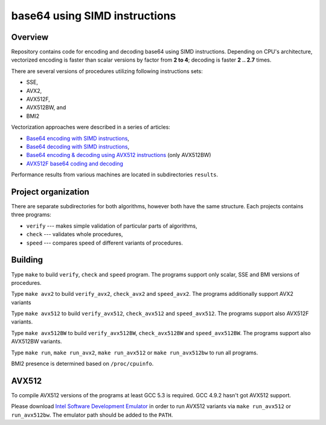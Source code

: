 ================================================================================
                        base64 using SIMD instructions
================================================================================

Overview
--------------------------------------------------

Repository contains code for encoding and decoding base64 using SIMD instructions.
Depending on CPU's architecture, vectorized encoding is faster than scalar
versions by factor from **2 to 4**; decoding is faster **2 .. 2.7** times.

There are several versions of procedures utilizing following instructions sets:

* SSE,
* AVX2,
* AVX512F,
* AVX512BW, and
* BMI2

Vectorization approaches were described in a series of articles:

* `Base64 encoding with SIMD instructions`__,
* `Base64 decoding with SIMD instructions`__,
* `Base64 encoding & decoding using AVX512 instructions`__ (only AVX512BW)
* `AVX512F base64 coding and decoding`__

__ http://0x80.pl/notesen/2016-01-12-sse-base64-encoding.html
__ http://0x80.pl/notesen/2016-01-17-sse-base64-decoding.html
__ http://0x80.pl/notesen/2016-04-03-avx512-base64.html
__ http://0x80.pl/articles/avx512-foundation-base64.html

Performance results from various machines are located
in subdirectories ``results``.


Project organization
--------------------------------------------------

There are separate subdirectories for both algorithms, however both have
the same structure. Each projects contains three programs:

* ``verify`` --- makes simple validation of particular parts of algorithms,
* ``check`` --- validates whole procedures,
* ``speed`` --- compares speed of different variants of procedures.


Building
--------------------------------------------------

Type ``make`` to build ``verify``, ``check`` and ``speed`` program.  The
programs support only scalar, SSE and BMI versions of procedures.

Type ``make avx2`` to build ``verify_avx2``, ``check_avx2`` and ``speed_avx2``.
The programs additionally support AVX2 variants

Type ``make avx512`` to build ``verify_avx512``, ``check_avx512`` and
``speed_avx512``.  The programs support also AVX512F variants.

Type ``make avx512BW`` to build ``verify_avx512BW``, ``check_avx512BW`` and
``speed_avx512BW``.  The programs support also AVX512BW variants.

Type ``make run``, ``make run_avx2``, ``make run_avx512`` or ``make run_avx512bw``
to run all programs.

BMI2 presence is determined based on ``/proc/cpuinfo``.

AVX512
--------------------------------------------------

To compile AVX512 versions of the programs at least GCC 5.3 is required.
GCC 4.9.2 hasn't got AVX512 support.

Please download `Intel Software Development Emulator`__ in order to run AVX512
variants via ``make run_avx512`` or ``run_avx512bw``.  The emulator path should
be added to the ``PATH``.

__ https://software.intel.com/en-us/articles/intel-software-development-emulator

